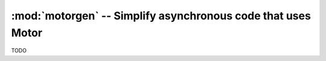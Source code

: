 :mod:`motorgen` -- Simplify asynchronous code that uses Motor
=============================================================

TODO

